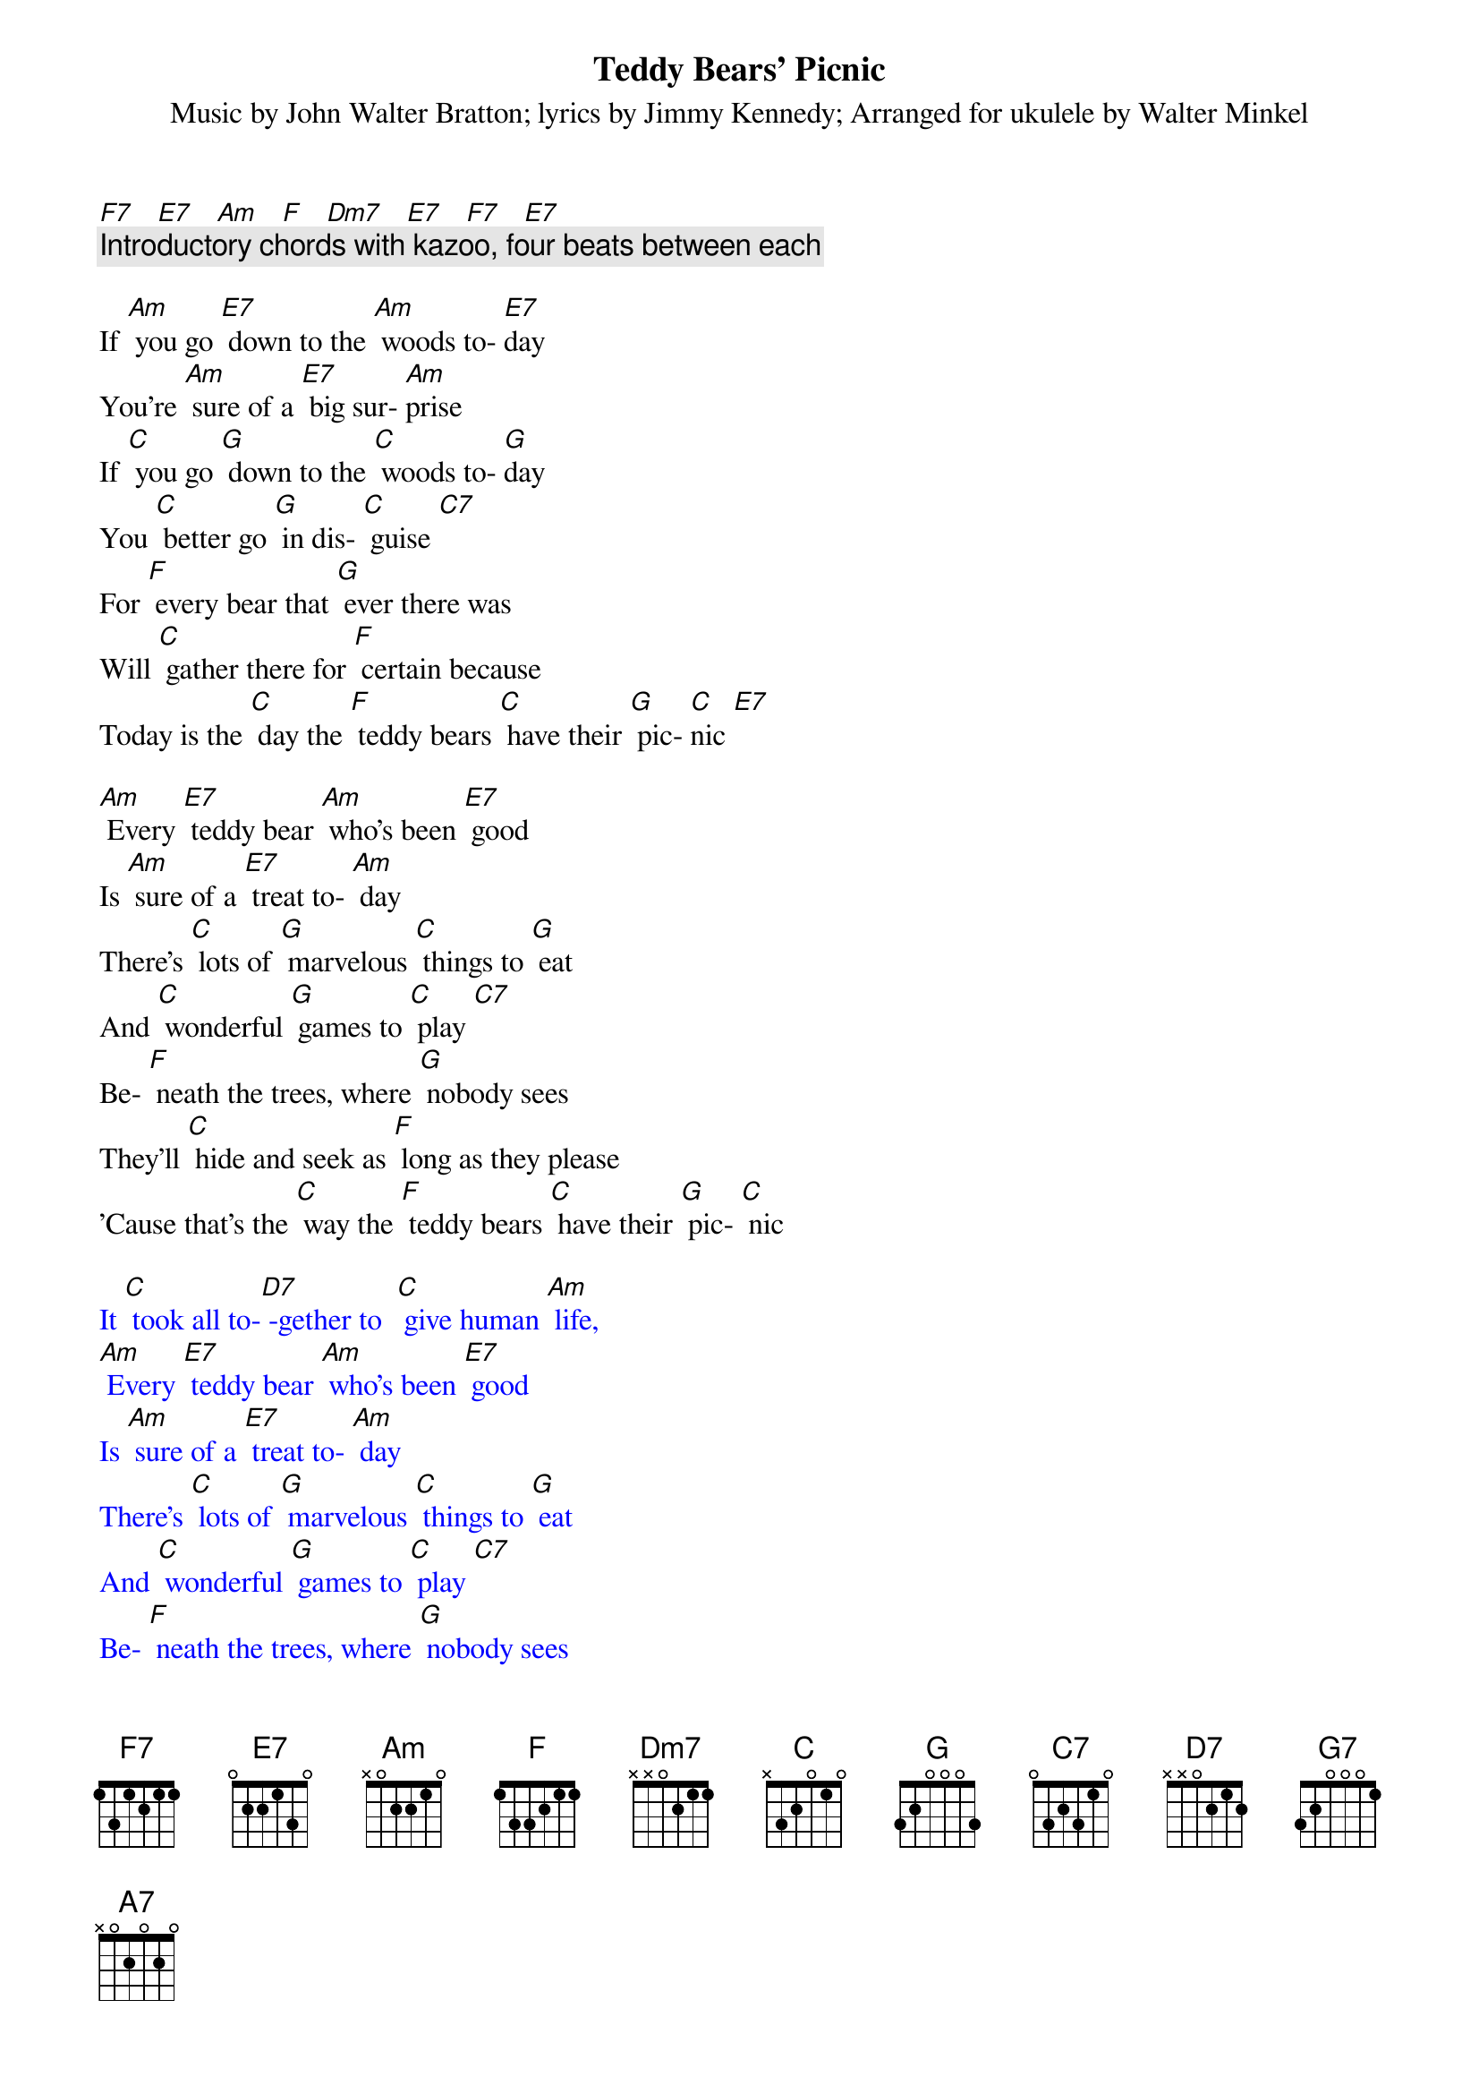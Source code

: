 {t: Teddy Bears’ Picnic}
{st: Music by John Walter Bratton; lyrics by Jimmy Kennedy}
{st: Arranged for ukulele by Walter Minkel}

[F7]   [E7]   [Am]   [F]   [Dm7]   [E7]   [F7]   [E7]
{c: Introductory chords with kazoo, four beats between each}

If [Am] you go [E7] down to the [Am] woods to- [E7]day
You're [Am] sure of a [E7] big sur- [Am]prise
If [C] you go [G] down to the [C] woods to- [G]day
You [C] better go [G] in dis- [C] guise [C7]
For [F] every bear that [G] ever there was
Will [C] gather there for [F] certain because
Today is the [C] day the [F] teddy bears [C] have their [G] pic- [C]nic [E7]

[Am] Every [E7] teddy bear [Am] who's been [E7] good
Is [Am] sure of a [E7] treat to- [Am] day
There's [C] lots of [G] marvelous [C] things to [G] eat
And [C] wonderful [G] games to [C] play [C7]
Be- [F] neath the trees, where [G] nobody sees
They'll [C] hide and seek as [F] long as they please
'Cause that's the [C] way the [F] teddy bears [C] have their [G] pic- [C] nic

{textcolour: blue}
It [C] took all to-[D7] -gether to  [C] give human [Am] life,
[Am] Every [E7] teddy bear [Am] who's been [E7] good
Is [Am] sure of a [E7] treat to- [Am] day
There's [C] lots of [G] marvelous [C] things to [G] eat
And [C] wonderful [G] games to [C] play [C7]
Be- [F] neath the trees, where [G] nobody sees
They'll [C] hide and seek as [F] long as they please
'Cause that's the [C] way the [F] teddy bears [C] have their [G] pic- [C] nic
{textcolour}

[C] Picnic time for [F] teddy [C] bears
The little [F] teddy [C] bears are [F] having a [C] lovely [G] time to- [G7] day
[F] Watch them, [G] catch them [F] unawares [G] 
And see them [F] picnic [G] on their [C] holiday [F] [G] [C] 
[C] See them [F] gaily [C] gad about
They [C] love to [F] play and [C] shout; they [F] never have any [A7] cares
At [D7] six o'clock their mommies and daddies
Will [G] take them home to bed
Because they're [F] tired little [G] teddy [C] bears [F] [C] [E7]

If [Am] you go [E7] down in the [Am] woods [E7] today
You [Am] better not [E7] go a- [Am] lone
It's [C] lovely [G] down in the [C]woods to- [G] day
But [C] safer to [G] stay at [C] home [C7]
For [F] every bear that [G] ever there was
Will [C] gather there to- [F] gether because
Today's the [C] day the [F] teddy bears [C] have their [G] pic- [C]nic [C7]
Today's the [C] day the [F] teddy bears [C] have their [G] pic- [C]nic [E7]


[F7]   [E7]   [Am]   [F]   [Dm7]   [E7]   [F7]   [E7]
(Repeat of introductory chords)

(fast coda) [Am]   [E7]   [Am]

Chords (on a C-tuned uke)

E7	1202
Am	2000
Dm7	2213
C	0003
Cdim	2323
G	0232
G7	0212
Gdim	0101
C7 	0001
F	2010
A7	0100
